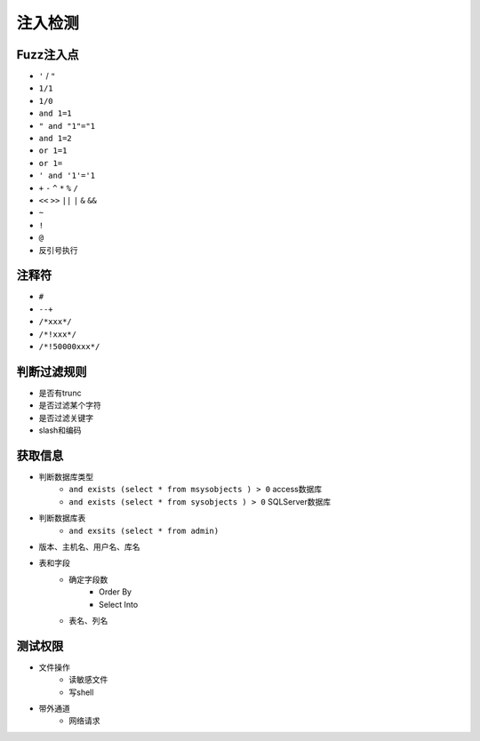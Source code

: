 注入检测
=====================================

Fuzz注入点
--------------------------------------
- ``'`` / ``"``
- ``1/1``
- ``1/0``
- ``and 1=1``
- ``" and "1"="1``
- ``and 1=2``
- ``or 1=1``
- ``or 1=``
- ``' and '1'='1``
- ``+`` ``-`` ``^`` ``*`` ``%`` ``/`` 
- ``<<`` ``>>`` ``||`` ``|`` ``&`` ``&&``
- ``~``
- ``!``
- ``@``
- 反引号执行

注释符
--------------------------------------
- ``#``
- ``--+``
- ``/*xxx*/``
- ``/*!xxx*/``
- ``/*!50000xxx*/``

判断过滤规则
--------------------------------------
- 是否有trunc
- 是否过滤某个字符
- 是否过滤关键字
- slash和编码

获取信息
--------------------------------------
- 判断数据库类型
    - ``and exists (select * from msysobjects ) > 0`` access数据库
    - ``and exists (select * from sysobjects ) > 0`` SQLServer数据库

- 判断数据库表
    - ``and exsits (select * from admin)``

- 版本、主机名、用户名、库名
- 表和字段
    - 确定字段数
        - Order By
        - Select Into
    - 表名、列名

测试权限
--------------------------------------
- 文件操作
    - 读敏感文件
    - 写shell
- 带外通道
    - 网络请求


